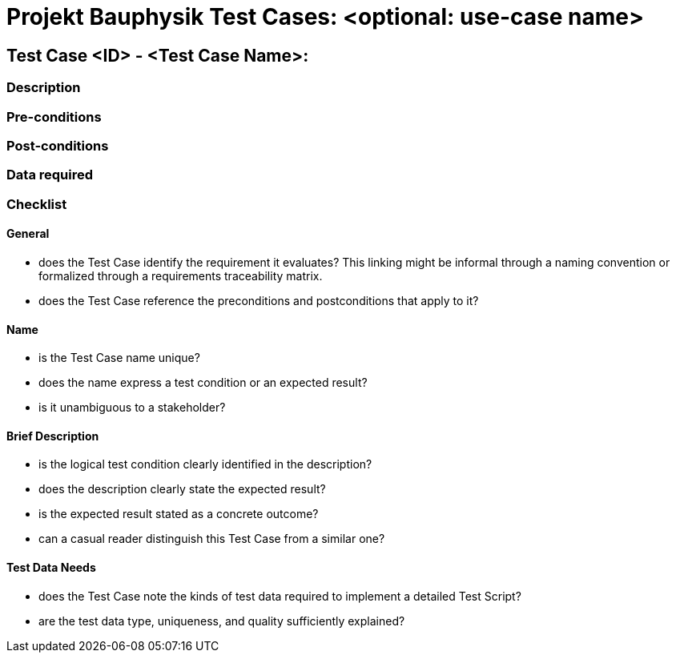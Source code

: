 = Projekt Bauphysik Test Cases: <optional: use-case name>

//This is a informal template for representing test cases

== Test Case <ID> - <Test Case Name>:

//The Test Case ID should be unique. In addition, the name of each Test Case should reflect the intent of the test case, ideally expressed as a Boolean condition.

=== Description
//Describe the logical condition that the Test Case evaluates. 
//Include the expected result.

=== Pre-conditions
//List conditions that must be true before this Test Case can start.

=== Post-conditions
//List conditions that should be true when this Test Case ends.

=== Data required
//Identify the type of data required for this Test Case.


=== Checklist

==== General

- does the Test Case identify the requirement it evaluates?  This linking might be informal through a naming convention or formalized through a requirements traceability matrix.
- does the Test Case reference the preconditions and postconditions that apply to it?

==== Name

- is the Test Case name unique?
- does the name express a test condition or an expected result?
- is it unambiguous to a stakeholder?

==== Brief Description

- is the logical test condition clearly identified in the description?
- does the description clearly state the expected result?
- is the expected result stated as a concrete outcome?
- can a casual reader distinguish this Test Case from a similar one?

==== Test Data Needs

- does the Test Case note the kinds of test data required to implement a detailed Test Script?
- are the test data type, uniqueness, and quality sufficiently explained?
